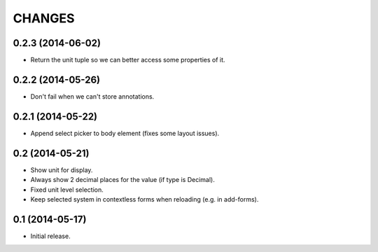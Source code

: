 CHANGES
*******

0.2.3 (2014-06-02)
==================

- Return the unit tuple so we can better access some properties of it.


0.2.2 (2014-05-26)
==================

- Don't fail when we can't store annotations.


0.2.1 (2014-05-22)
==================

- Append select picker to body element (fixes some layout issues).


0.2 (2014-05-21)
================

- Show unit for display.
- Always show 2 decimal places for the value (if type is Decimal).
- Fixed unit level selection.
- Keep selected system in contextless forms when reloading (e.g. in add-forms).


0.1 (2014-05-17)
================

- Initial release.
